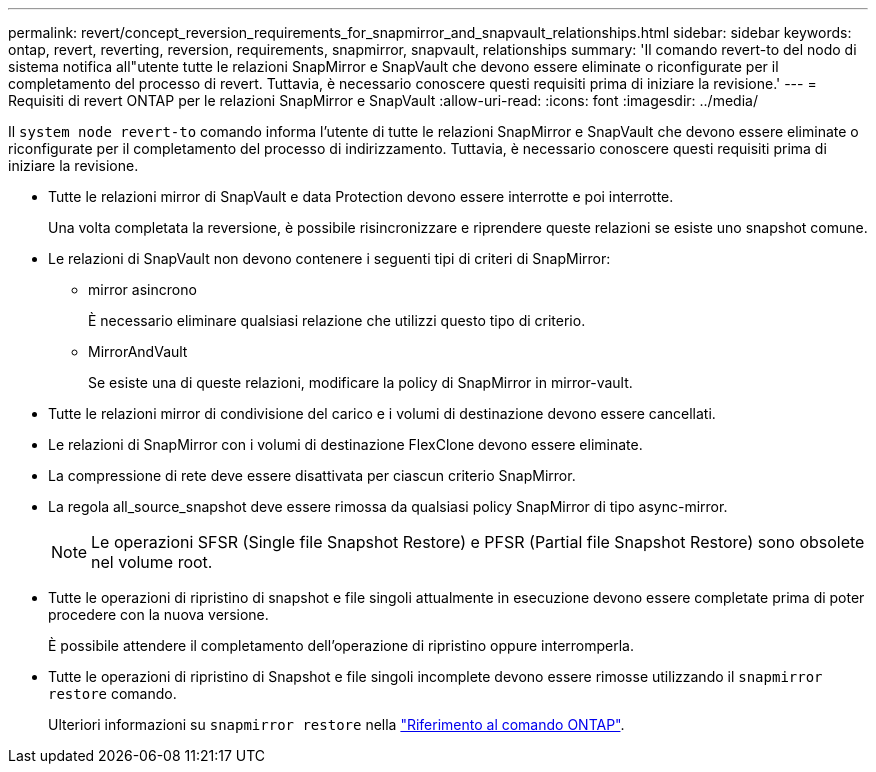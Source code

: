 ---
permalink: revert/concept_reversion_requirements_for_snapmirror_and_snapvault_relationships.html 
sidebar: sidebar 
keywords: ontap, revert, reverting, reversion, requirements, snapmirror, snapvault, relationships 
summary: 'Il comando revert-to del nodo di sistema notifica all"utente tutte le relazioni SnapMirror e SnapVault che devono essere eliminate o riconfigurate per il completamento del processo di revert. Tuttavia, è necessario conoscere questi requisiti prima di iniziare la revisione.' 
---
= Requisiti di revert ONTAP per le relazioni SnapMirror e SnapVault
:allow-uri-read: 
:icons: font
:imagesdir: ../media/


[role="lead"]
Il `system node revert-to` comando informa l'utente di tutte le relazioni SnapMirror e SnapVault che devono essere eliminate o riconfigurate per il completamento del processo di indirizzamento. Tuttavia, è necessario conoscere questi requisiti prima di iniziare la revisione.

* Tutte le relazioni mirror di SnapVault e data Protection devono essere interrotte e poi interrotte.
+
Una volta completata la reversione, è possibile risincronizzare e riprendere queste relazioni se esiste uno snapshot comune.

* Le relazioni di SnapVault non devono contenere i seguenti tipi di criteri di SnapMirror:
+
** mirror asincrono
+
È necessario eliminare qualsiasi relazione che utilizzi questo tipo di criterio.

** MirrorAndVault
+
Se esiste una di queste relazioni, modificare la policy di SnapMirror in mirror-vault.



* Tutte le relazioni mirror di condivisione del carico e i volumi di destinazione devono essere cancellati.
* Le relazioni di SnapMirror con i volumi di destinazione FlexClone devono essere eliminate.
* La compressione di rete deve essere disattivata per ciascun criterio SnapMirror.
* La regola all_source_snapshot deve essere rimossa da qualsiasi policy SnapMirror di tipo async-mirror.
+

NOTE: Le operazioni SFSR (Single file Snapshot Restore) e PFSR (Partial file Snapshot Restore) sono obsolete nel volume root.

* Tutte le operazioni di ripristino di snapshot e file singoli attualmente in esecuzione devono essere completate prima di poter procedere con la nuova versione.
+
È possibile attendere il completamento dell'operazione di ripristino oppure interromperla.

* Tutte le operazioni di ripristino di Snapshot e file singoli incomplete devono essere rimosse utilizzando il `snapmirror restore` comando.
+
Ulteriori informazioni su `snapmirror restore` nella link:https://docs.netapp.com/us-en/ontap-cli/snapmirror-restore.html["Riferimento al comando ONTAP"^].


